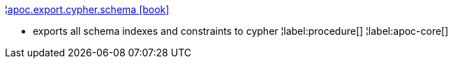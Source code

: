 ¦xref::overview/apoc.export/apoc.export.cypher.schema.adoc[apoc.export.cypher.schema icon:book[]] +

 - exports all schema indexes and constraints to cypher
¦label:procedure[]
¦label:apoc-core[]
